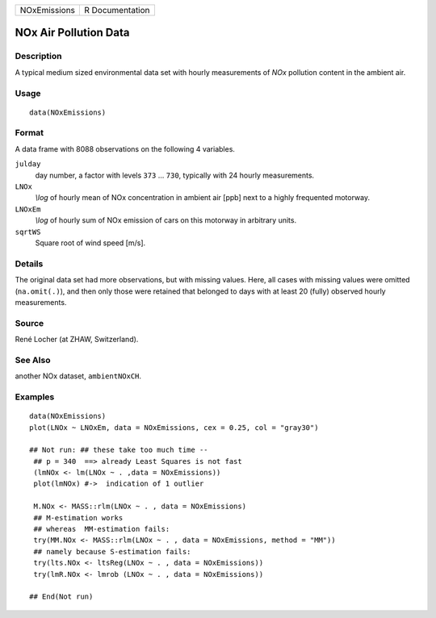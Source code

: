 +----------------+-------------------+
| NOxEmissions   | R Documentation   |
+----------------+-------------------+

NOx Air Pollution Data
----------------------

Description
~~~~~~~~~~~

A typical medium sized environmental data set with hourly measurements
of *NOx* pollution content in the ambient air.

Usage
~~~~~

::

    data(NOxEmissions)

Format
~~~~~~

A data frame with 8088 observations on the following 4 variables.

``julday``
    day number, a factor with levels ``373`` ... ``730``, typically with
    24 hourly measurements.

``LNOx``
    *\\log* of hourly mean of NOx concentration in ambient air [ppb]
    next to a highly frequented motorway.

``LNOxEm``
    *\\log* of hourly sum of NOx emission of cars on this motorway in
    arbitrary units.

``sqrtWS``
    Square root of wind speed [m/s].

Details
~~~~~~~

The original data set had more observations, but with missing values.
Here, all cases with missing values were omitted (``na.omit(.)``), and
then only those were retained that belonged to days with at least 20
(fully) observed hourly measurements.

Source
~~~~~~

René Locher (at ZHAW, Switzerland).

See Also
~~~~~~~~

another NOx dataset, ``ambientNOxCH``.

Examples
~~~~~~~~

::

    data(NOxEmissions)
    plot(LNOx ~ LNOxEm, data = NOxEmissions, cex = 0.25, col = "gray30")

    ## Not run: ## these take too much time --
     ## p = 340  ==> already Least Squares is not fast
     (lmNOx <- lm(LNOx ~ . ,data = NOxEmissions))
     plot(lmNOx) #->  indication of 1 outlier

     M.NOx <- MASS::rlm(LNOx ~ . , data = NOxEmissions)
     ## M-estimation works
     ## whereas  MM-estimation fails:
     try(MM.NOx <- MASS::rlm(LNOx ~ . , data = NOxEmissions, method = "MM"))
     ## namely because S-estimation fails:
     try(lts.NOx <- ltsReg(LNOx ~ . , data = NOxEmissions))
     try(lmR.NOx <- lmrob (LNOx ~ . , data = NOxEmissions))

    ## End(Not run)


